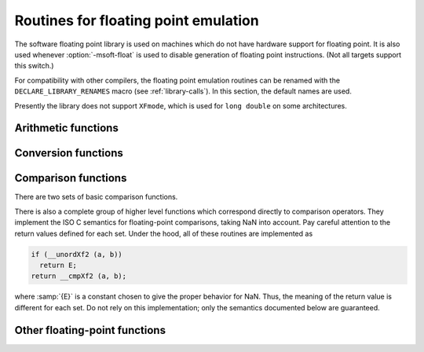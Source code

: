 ..
  Copyright 1988-2021 Free Software Foundation, Inc.
  This is part of the GCC manual.
  For copying conditions, see the GPL license file

.. _soft-float-library-routines:

Routines for floating point emulation
*************************************

.. index:: soft float library

.. index:: arithmetic library

.. index:: math library

.. index:: msoft-float

The software floating point library is used on machines which do not
have hardware support for floating point.  It is also used whenever
:option:`-msoft-float` is used to disable generation of floating point
instructions.  (Not all targets support this switch.)

For compatibility with other compilers, the floating point emulation
routines can be renamed with the ``DECLARE_LIBRARY_RENAMES`` macro
(see :ref:`library-calls`).  In this section, the default names are used.

Presently the library does not support ``XFmode``, which is used
for ``long double`` on some architectures.

Arithmetic functions
^^^^^^^^^^^^^^^^^^^^

.. function:: float __addsf3 (float a, float b)

.. function:: double __adddf3 (double a, double b)

.. function:: long double __addtf3 (long double a, long double b)

.. function:: long double __addxf3 (long double a, long double b)

  These functions return the sum of :samp:`{a}` and :samp:`{b}`.

.. function:: float __subsf3 (float a, float b)

.. function:: double __subdf3 (double a, double b)

.. function:: long double __subtf3 (long double a, long double b)

.. function:: long double __subxf3 (long double a, long double b)

  These functions return the difference between :samp:`{b}` and :samp:`{a}` ;
  that is, :samp:`{a}` - :samp:`{b}`.

.. function:: float __mulsf3 (float a, float b)

.. function:: double __muldf3 (double a, double b)

.. function:: long double __multf3 (long double a, long double b)

.. function:: long double __mulxf3 (long double a, long double b)

  These functions return the product of :samp:`{a}` and :samp:`{b}`.

.. function:: float __divsf3 (float a, float b)

.. function:: double __divdf3 (double a, double b)

.. function:: long double __divtf3 (long double a, long double b)

.. function:: long double __divxf3 (long double a, long double b)

  These functions return the quotient of :samp:`{a}` and :samp:`{b}` ; that is,
  :samp:`{a}` / :samp:`{b}`.

.. function:: float __negsf2 (float a)

.. function:: double __negdf2 (double a)

.. function:: long double __negtf2 (long double a)

.. function:: long double __negxf2 (long double a)

  These functions return the negation of :samp:`{a}`.  They simply flip the
  sign bit, so they can produce negative zero and negative NaN.

Conversion functions
^^^^^^^^^^^^^^^^^^^^

.. function:: double __extendsfdf2 (float a)

.. function:: long double __extendsftf2 (float a)

.. function:: long double __extendsfxf2 (float a)

.. function:: long double __extenddftf2 (double a)

.. function:: long double __extenddfxf2 (double a)

  These functions extend :samp:`{a}` to the wider mode of their return
  type.

.. function:: double __truncxfdf2 (long double a)

.. function:: double __trunctfdf2 (long double a)

.. function:: float __truncxfsf2 (long double a)

.. function:: float __trunctfsf2 (long double a)

.. function:: float __truncdfsf2 (double a)

  These functions truncate :samp:`{a}` to the narrower mode of their return
  type, rounding toward zero.

.. function:: int __fixsfsi (float a)

.. function:: int __fixdfsi (double a)

.. function:: int __fixtfsi (long double a)

.. function:: int __fixxfsi (long double a)

  These functions convert :samp:`{a}` to a signed integer, rounding toward zero.

.. function:: long __fixsfdi (float a)

.. function:: long __fixdfdi (double a)

.. function:: long __fixtfdi (long double a)

.. function:: long __fixxfdi (long double a)

  These functions convert :samp:`{a}` to a signed long, rounding toward zero.

.. function:: long long __fixsfti (float a)

.. function:: long long __fixdfti (double a)

.. function:: long long __fixtfti (long double a)

.. function:: long long __fixxfti (long double a)

  These functions convert :samp:`{a}` to a signed long long, rounding toward zero.

.. function:: unsigned int __fixunssfsi (float a)

.. function:: unsigned int __fixunsdfsi (double a)

.. function:: unsigned int __fixunstfsi (long double a)

.. function:: unsigned int __fixunsxfsi (long double a)

  These functions convert :samp:`{a}` to an unsigned integer, rounding
  toward zero.  Negative values all become zero.

.. function:: unsigned long __fixunssfdi (float a)

.. function:: unsigned long __fixunsdfdi (double a)

.. function:: unsigned long __fixunstfdi (long double a)

.. function:: unsigned long __fixunsxfdi (long double a)

  These functions convert :samp:`{a}` to an unsigned long, rounding
  toward zero.  Negative values all become zero.

.. function:: unsigned long long __fixunssfti (float a)

.. function:: unsigned long long __fixunsdfti (double a)

.. function:: unsigned long long __fixunstfti (long double a)

.. function:: unsigned long long __fixunsxfti (long double a)

  These functions convert :samp:`{a}` to an unsigned long long, rounding
  toward zero.  Negative values all become zero.

.. function:: float __floatsisf (int i)

.. function:: double __floatsidf (int i)

.. function:: long double __floatsitf (int i)

.. function:: long double __floatsixf (int i)

  These functions convert :samp:`{i}`, a signed integer, to floating point.

.. function:: float __floatdisf (long i)

.. function:: double __floatdidf (long i)

.. function:: long double __floatditf (long i)

.. function:: long double __floatdixf (long i)

  These functions convert :samp:`{i}`, a signed long, to floating point.

.. function:: float __floattisf (long long i)

.. function:: double __floattidf (long long i)

.. function:: long double __floattitf (long long i)

.. function:: long double __floattixf (long long i)

  These functions convert :samp:`{i}`, a signed long long, to floating point.

.. function:: float __floatunsisf (unsigned int i)

.. function:: double __floatunsidf (unsigned int i)

.. function:: long double __floatunsitf (unsigned int i)

.. function:: long double __floatunsixf (unsigned int i)

  These functions convert :samp:`{i}`, an unsigned integer, to floating point.

.. function:: float __floatundisf (unsigned long i)

.. function:: double __floatundidf (unsigned long i)

.. function:: long double __floatunditf (unsigned long i)

.. function:: long double __floatundixf (unsigned long i)

  These functions convert :samp:`{i}`, an unsigned long, to floating point.

.. function:: float __floatuntisf (unsigned long long i)

.. function:: double __floatuntidf (unsigned long long i)

.. function:: long double __floatuntitf (unsigned long long i)

.. function:: long double __floatuntixf (unsigned long long i)

  These functions convert :samp:`{i}`, an unsigned long long, to floating point.

Comparison functions
^^^^^^^^^^^^^^^^^^^^

There are two sets of basic comparison functions.

.. function:: int __cmpsf2 (float a, float b)

.. function:: int __cmpdf2 (double a, double b)

.. function:: int __cmptf2 (long double a, long double b)

  These functions calculate a <=> b.  That is, if :samp:`{a}` is less
  than :samp:`{b}`, they return -1; if :samp:`{a}` is greater than :samp:`{b}`, they
  return 1; and if :samp:`{a}` and :samp:`{b}` are equal they return 0.  If
  either argument is NaN they return 1, but you should not rely on this;
  if NaN is a possibility, use one of the higher-level comparison
  functions.

.. function:: int __unordsf2 (float a, float b)

.. function:: int __unorddf2 (double a, double b)

.. function:: int __unordtf2 (long double a, long double b)

  These functions return a nonzero value if either argument is NaN, otherwise 0.

There is also a complete group of higher level functions which
correspond directly to comparison operators.  They implement the ISO C
semantics for floating-point comparisons, taking NaN into account.
Pay careful attention to the return values defined for each set.
Under the hood, all of these routines are implemented as

.. code-block:: c++

    if (__unordXf2 (a, b))
      return E;
    return __cmpXf2 (a, b);

where :samp:`{E}` is a constant chosen to give the proper behavior for
NaN.  Thus, the meaning of the return value is different for each set.
Do not rely on this implementation; only the semantics documented
below are guaranteed.

.. function:: int __eqsf2 (float a, float b)

.. function:: int __eqdf2 (double a, double b)

.. function:: int __eqtf2 (long double a, long double b)

  These functions return zero if neither argument is NaN, and :samp:`{a}` and
  :samp:`{b}` are equal.

.. function:: int __nesf2 (float a, float b)

.. function:: int __nedf2 (double a, double b)

.. function:: int __netf2 (long double a, long double b)

  These functions return a nonzero value if either argument is NaN, or
  if :samp:`{a}` and :samp:`{b}` are unequal.

.. function:: int __gesf2 (float a, float b)

.. function:: int __gedf2 (double a, double b)

.. function:: int __getf2 (long double a, long double b)

  These functions return a value greater than or equal to zero if
  neither argument is NaN, and :samp:`{a}` is greater than or equal to
  :samp:`{b}`.

.. function:: int __ltsf2 (float a, float b)

.. function:: int __ltdf2 (double a, double b)

.. function:: int __lttf2 (long double a, long double b)

  These functions return a value less than zero if neither argument is
  NaN, and :samp:`{a}` is strictly less than :samp:`{b}`.

.. function:: int __lesf2 (float a, float b)

.. function:: int __ledf2 (double a, double b)

.. function:: int __letf2 (long double a, long double b)

  These functions return a value less than or equal to zero if neither
  argument is NaN, and :samp:`{a}` is less than or equal to :samp:`{b}`.

.. function:: int __gtsf2 (float a, float b)

.. function:: int __gtdf2 (double a, double b)

.. function:: int __gttf2 (long double a, long double b)

  These functions return a value greater than zero if neither argument
  is NaN, and :samp:`{a}` is strictly greater than :samp:`{b}`.

Other floating-point functions
^^^^^^^^^^^^^^^^^^^^^^^^^^^^^^

.. function:: float __powisf2 (float a, int b)

.. function:: double __powidf2 (double a, int b)

.. function:: long double __powitf2 (long double a, int b)

.. function:: long double __powixf2 (long double a, int b)

  These functions convert raise :samp:`{a}` to the power :samp:`{b}`.

.. function:: complex float __mulsc3 (float a, float b, float c, float d)

.. function:: complex double __muldc3 (double a, double b, double c, double d)

.. function:: complex long double __multc3 (long double a, long double b, long double c, long double d)

.. function:: complex long double __mulxc3 (long double a, long double b, long double c, long double d)

  These functions return the product of :samp:`{a}` + i :samp:`{b}` and
  :samp:`{c}` + i :samp:`{d}`, following the rules of C99 Annex G.

.. function:: complex float __divsc3 (float a, float b, float c, float d)

.. function:: complex double __divdc3 (double a, double b, double c, double d)

.. function:: complex long double __divtc3 (long double a, long double b, long double c, long double d)

.. function:: complex long double __divxc3 (long double a, long double b, long double c, long double d)

  These functions return the quotient of :samp:`{a}` + i :samp:`{b}` and
  :samp:`{c}` + i :samp:`{d}` (i.e., ( :samp:`{a}` + i :samp:`{b}` ) / ( :samp:`{c}`
  + i :samp:`{d}` )), following the rules of C99 Annex G.

